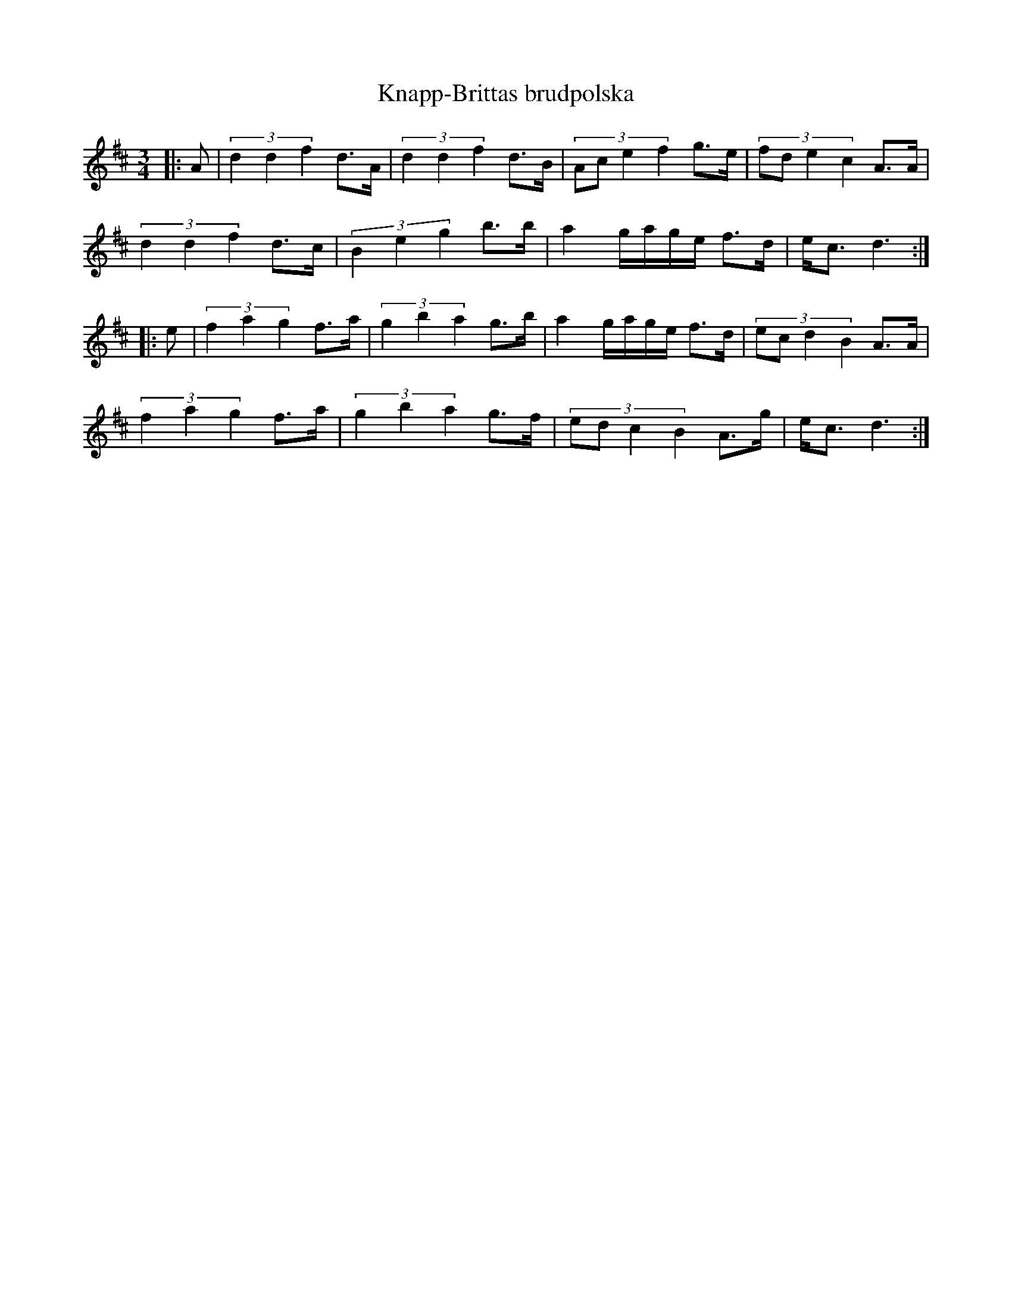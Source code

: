 X: 1
T: Knapp-Brittas brudpolska
Z: John Watson
R: polska
M: 3/4
L: 1/16
K:Dmaj
S: http://tradtunedb.org.uk:8080/musicrest/genre/scandi/tune/knapp-brittas+brudpolska-polska
|: A2 | (3d4d4f4 d3A | (3d4d4f4 d3B | (3:2:4A2c2e4f4 g3e | (3:2:4f2d2e4c4 A3A |
(3d4d4f4 d3c | (3B4e4g4 b3b | a4 gage f3d | ec3 d6 :|
|: e2 | (3f4a4g4 f3a | (3g4b4a4 g3b | a4 gage f3d | (3:2:4e2c2d4B4 A3A |
(3f4a4g4 f3a | (3g4b4a4 g3f | (3:2:4e2d2c4B4 A3g | ec3 d6 :| 
